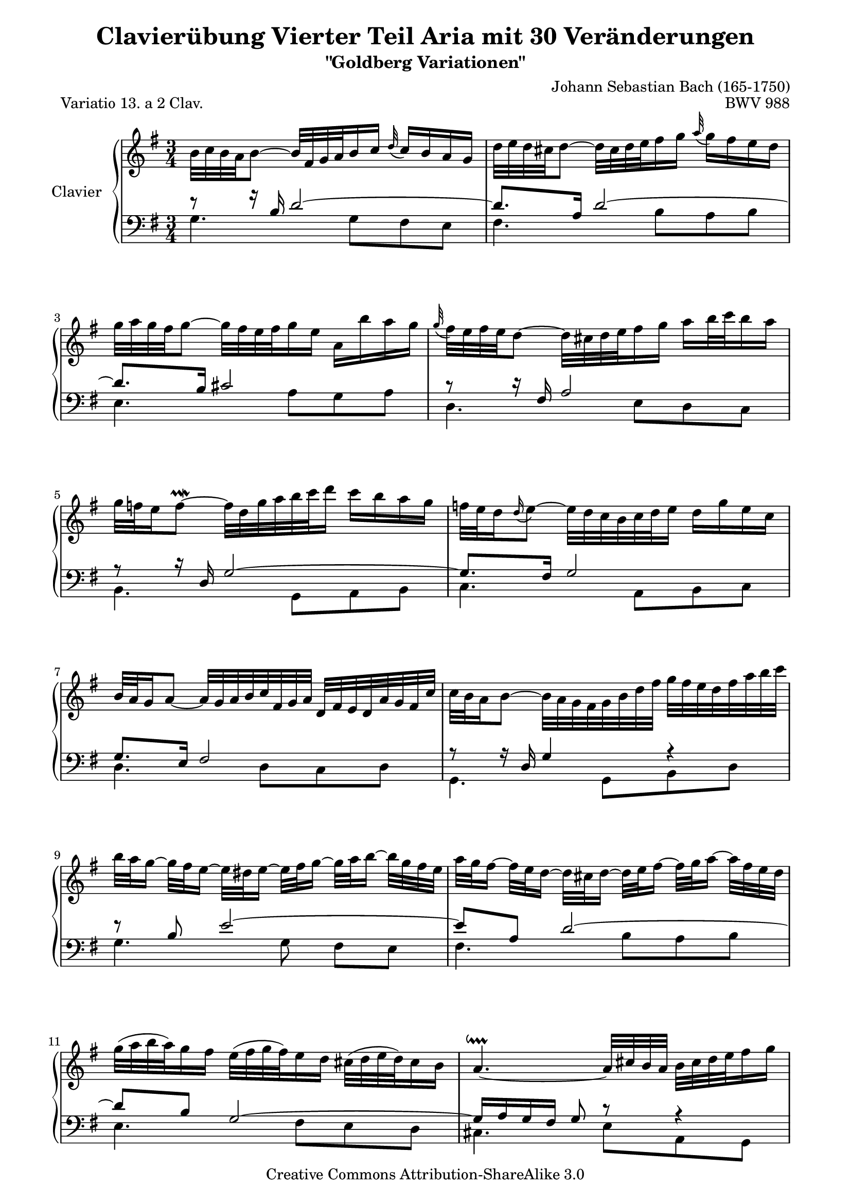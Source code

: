 \version "2.11.44"

\paper {
    page-top-space = #0.0
    %indent = 0.0
    line-width = 18.0\cm
    ragged-bottom = ##f
    ragged-last-bottom = ##f
}

% #(set-default-paper-size "a4")

#(set-global-staff-size 19)

\header {
        title = "Clavierübung Vierter Teil Aria mit 30 Veränderungen"
        subtitle = "\"Goldberg Variationen\""
        piece = "Variatio 13. a 2 Clav."
        mutopiatitle = "Goldberg Variations - 13"
        composer = "Johann Sebastian Bach (165-1750)"
        mutopiacomposer = "BachJS"
        opus = "BWV 988"
        date = "1741"
        mutopiainstrument = "Clavier"
        style = "Baroque"
        source = "Bach-Gesellschaft Edition 153 Band 3"
        copyright = "Creative Commons Attribution-ShareAlike 3.0"
        maintainer = "Hajo Dezelski"
        maintainerEmail = "dl1sdz (at) gmail.com"
	
 footer = "Mutopia-2008/05/18-1411"
 tagline = \markup { \override #'(box-padding . 1.0) \override #'(baseline-skip . 2.7) \box \center-align { \small \line { Sheet music from \with-url #"http://www.MutopiaProject.org" \line { \teeny www. \hspace #-1.0 MutopiaProject \hspace #-1.0 \teeny .org \hspace #0.5 } • \hspace #0.5 \italic Free to download, with the \italic freedom to distribute, modify and perform. } \line { \small \line { Typeset using \with-url #"http://www.LilyPond.org" \line { \teeny www. \hspace #-1.0 LilyPond \hspace #-1.0 \teeny .org } by \maintainer \hspace #-1.0 . \hspace #0.5 Copyright © 2008. \hspace #0.5 Reference: \footer } } \line { \teeny \line { Licensed under the Creative Commons Attribution-ShareAlike 3.0 (Unported) License, for details see: \hspace #-0.5 \with-url #"http://creativecommons.org/licenses/by-sa/3.0" http://creativecommons.org/licenses/by-sa/3.0 } } } }
}

     soprano =   \relative b' {
    \repeat volta 2 { %begin repeated section
		b32 [ c b a b8 ~ ] b32 [ fis g a b16 c ] \appoggiatura d32  c16 [ b16 a g ] | % 1
        d'32 [ e d cis d8 ~ ] d32 [ cis d e fis16 g ] \appoggiatura  a32 g16 [ fis e d ] | % 2
        g32 [ a g fis g8 ~ ] g32 [ fis e fis g16 e ] a, [ b' a g ] | % 3
        \appoggiatura  g32 fis32 [ e fis e d8 ~ ] d32 [ cis d e fis16 g ] a [ b32 c b16 a ] | % 4
        g32 [ f e16 f8 ~ \prallmordent ] f32 [ d g a b c d16 ] c [ b a g ] | % 5
        f32 [ e d16 \appoggiatura  d16 e8 ~ ] e32 [ d c b c d e16 ] d [ g e c ] | % 6
        b32 [ a g16 a8 ~ ] a32 [ g a b c fis, g a ] d, [ fis e d a' g fis c' ] | % 7
        c32 [ b a16 b8 ~ ] b32 [ a g fis g b d fis ] g [ fis32 e d fis a b c ] | % 8
        b32 [ a g16 ~] g32 [ fis e16 ~] e32 [ dis e16 ~ ] e32 [fis g16 ~ ] g32 [ a b16 ~ ] b32 [ g fis e ] | % 9
	    a32 [ g fis16 ~ ] fis32 [ e d16 ~ ] d32 [ cis d16 ~] d32 [ e fis16 ~ ] fis32 [ g a16 ~ ] a32 [ fis e d ] | % 10
        g32 [( a b a ) g16 fis ] e32 [( fis g fis ) e16 d ] cis32 [ (d e d ) cis16 b ] | % 11
        a4. ~ \downprall a32 [ cis b a ] b [ cis d e fis16 g ] | % 12
        a32 [ d, (cis d e d cis d ) ] a [ d g, d' fis, d' e, d' ] fis, [ d' a d fis, d' d, c' ] | % 13
        b32 [ d ( cis d e d cis d ) ] b [ d a d g, d' fis, d' ] g, [ d' b d g, d' e, d' ] | % 14
        cis32 [ g fis g a g fis g ] e' [ cis b cis d cis b cis ] g' [ e d e a g fis e ] | % 15
        fis16 [ cis cis d ] d [ g, <g cis,> fis ] <fis d> 4 | % 16
    } %end of repeated section
  
    \repeat volta 2 { %begin repeated section<
        fis'32 [ g fis e fis8 ~ ] fis32 [ e fis g a16 b ~ ] \appoggiatura  c32 b16 [ a g fis ] | % 17
        g32 [ a g fis g8 ~ ] g32 [ fis, g a b16 c ~ ] \appoggiatura  d32 c16 [ b a g ] | % 18
        e'32 [ fis e dis e8 ~ ] e16 [ gis gis a ] a [ b b c ]  | % 19
        e,32 [ dis cis16 dis8 ~ \prallprall ] dis8 ~ [ dis32 dis e fis ] e [ dis cis b a g a fis' ] | % 20
        g,32 [ e' ~ dis e f e dis e ] fis [ e g e a e b' e, ] c' [ e, d' e, c' e, b' e, ] | % 21
        c'32 ~ [ e, dis e f e dis e ] c' [ e, b' e, a e g e ] fis [ e g e a e dis cis ] | % 22
        dis32 [ a' ( g a b a g a )] b, [ g' ( fis g a g fis g ) ] a, [ fis'( e fis g a g fis ) ] | % 23
        g16  [( dis ) dis  (e ) ] e [( a,) a ( g ) ] < g e >8 ~ \prallmordent [ g32 b c d ] | % 24
        e32 [ f e dis e8 ~ ] e16 [ a, \appoggiatura  b32  a16 g ] \appoggiatura  a32  g16 [ fis fis e' ] | % 25
        d32 [ e d cis d8 ~ ] d16 [ g, \appoggiatura  a32 g16 f ] \appoggiatura  g32 f16 [ e e d' ] | % 26
        c32 [ b a16 ~ a32 g fis16 ~ ] fis32 [ e d16 ~ d32 e fis16 ~ ] fis32 [ g a16 ~ a32 b c16 ~] | % 27
        c32 [ d c b c g' fis e ] fis [ b a g a d c b ] c [ b a g fis e d c ] | % 28
        b32 [ g' ( fis g a g fis g ) ] c, [ fis ( e fis g fis e fis ) ] d [ f (e f g f e d ) ] | % 29
        e32 [ c ( b c d c b c ) ] d [ b ( a b c b a b ) ] cis [ bes ( a bes c bes a g ) ] | % 30
        fis32 [ c' ( b c d c b c )] fis [ c ( b c d c b c ) ] a' [ c, ( b c d c b a ) ] | % 31
        b16 [ ( fis ) fis (g) ] g [ (c,) c  (b) ] b4  | % 32

    } %end repeated section
}

%%
%% Bass Clef
%% 

bassOne = \relative b {
	\repeat volta 2 { %begin repeated section
	\stemUp
        r8 r16 b16 d2 ~ | % 1
        d8. [ a16 ] d2 ~ | % 2
        d8. [ b16 ] cis2 ~ | % 3
        r8 r16 fis,16 a2 | % 4
        r8 r16 d,16 g2 ~ | % 5
        g8. [ fis16 ] g2 | % 6
        g8. [ e16 ] fis2 | % 7
        r8 r16 d16 g4 r4 | % 8
        r8 b8 e2 ~| % 9
        e8 [ a, ] d2 ~ | % 10
        d8  [ b ] g2 ~ | % 11
        g16 [ a g fis ] g8 r8 r4 | % 12
        r8 a8 d4. a8 | % 13
        g8 [ b ] e4. b8 | % 14
        a8 [ cis ] g' [ e ] cis4 | % 15
        d8 [ e, ] fis [ bes ] a4 | % 16
    } %end of repeated section
  
    \repeat volta 2 { %begin repeated section
        \clef "treble" r8 r16 fis'16 a2 | % 17
        r8 r16 d,16 g2 ~ | % 18
        g8. [ gis16 ] a8 [ d, e g ~ ] | % 19
        g8 [ fis16 e ] fis8 \clef "bass" r8 r4 | % 20
        r8 b,4 a4 gis8 | % 21
        r8 c4 e8 [ c a ] | % 22
        r8 fis g e'4 dis8 | % 23
        e8 [ fis,  g  c ] b r8 | % 24
        r8 r16 g16 c [ d e8 ] d8 [ cis ] | % 25
        b8. [ fis16 ] b [ c d8 ] c [ b ] | % 26
        a8 [ e ] a [ c ] a [ fis ] | % 27
        d4 r4 r4 | % 2
        r8 e' [ es d ] g [ b, ] | % 29
        c8 [ g ] a [ d ] e [ a, ~ ] | % 30
        a8 [ a16 g ] a4 g8 [ fis ] | % 31
        g8 [ a] b [ <fis es>8 ] <g d>4 | % 32
  
    } %end repeated section
}

bassTwo = \relative g {
    \repeat volta 2 { %begin repeated section
	\stemDown	    
		g4. g8 [ fis e ] | % 1
        fis4. b8 [a  b ] | % 2
        e,4. a8 [ g  a ] | % 3
        d,4. e8 [ d  c ] | % 4
        b4. g8 [a  b ] | % 5
        c4. a8 [ b  c ] | % 6
        d4. d8 [ c  d ] | % 7
        g,4. g8 [ b  d ] | % 8
        g4. g8 fis [ e ] | % 9
        fis4. b8 [ a  b ] | % 10
        e,4. fis8 [ e d ] | % 11
        cis4. e8 [ a, g ] | % 12
        fis8 [ fis'16. e32 ] fis8 [ a d, fis ] | % 13
        g,8 [ g'16. fis32 ] g8 [ b e, g ] | % 14
        a,8 [ a'16. g32 ] a4. a8 | % 15
        d,2. | % 16
    } %end of repeated section
  
    \repeat volta 2 { %begin repeated section
		d'4. c16 [ b  c8  a ] | % 17
        b4. d8 [ g, b ] | % 18
        c4. b8 [ c a ] | % 19
        b4. b,8 [ cis dis ] | % 20
        e,8 [ g'16 a ] g8 [ fis ] e4 | % 21
        a,8 [ a'16 g ] a8 [ c a fis ] | % 22
        b,8 [ dis  e  g ] b4 | % 23
        e,2 ~ e8 [ d ] | % 24
        c4 r8 c'8 [ b ais ] | % 25
        b8 [ b,] r8 b' [ a  gis ] | % 26
        a8 [ a, ] r4 r4 | % 27
        r8 a8 [ d, fis  a  d ] | % 2
        g,8 [ g' a b ] r8 g8 | % 29
        c,8 [ e  f  fis ] g [ fis16 e ] | % 30
        d4. fis8 [ e  d ] | % 31
        g,4 r4  g4 | % 32
 
    } %end repeated section
}

bass = << \bassOne \\ \bassTwo>>

%% Merge score - Piano staff

\score {
    \context PianoStaff <<
        \set PianoStaff.instrumentName = "Clavier  "
        \set PianoStaff.midiInstrument = "harpsichord"
        \new Staff = "upper" { \clef "treble" \key g \major \time 3/4 \soprano  }
        \new Staff = "lower"  { \clef "bass" \key g \major \time 3/4 \bass }
    >>
    \layout{  }
    \midi { }

}
